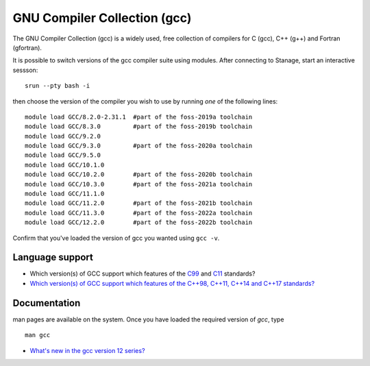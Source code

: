 .. _gcc_stanage:

GNU Compiler Collection (gcc)
=============================

The GNU Compiler Collection (gcc) is a widely used, free collection of compilers
for C (gcc), C++ (g++) and Fortran (gfortran).

It is possible to switch versions of the gcc compiler suite using modules.
After connecting to Stanage,  start an interactive sessson: :: 

   srun --pty bash -i

then choose the version of the compiler you wish to use
by running *one* of the following lines: ::

   module load GCC/8.2.0-2.31.1  #part of the foss-2019a toolchain
   module load GCC/8.3.0         #part of the foss-2019b toolchain
   module load GCC/9.2.0         
   module load GCC/9.3.0         #part of the foss-2020a toolchain
   module load GCC/9.5.0         
   module load GCC/10.1.0        
   module load GCC/10.2.0        #part of the foss-2020b toolchain
   module load GCC/10.3.0        #part of the foss-2021a toolchain
   module load GCC/11.1.0        
   module load GCC/11.2.0        #part of the foss-2021b toolchain
   module load GCC/11.3.0        #part of the foss-2022a toolchain
   module load GCC/12.2.0        #part of the foss-2022b toolchain

Confirm that you've loaded the version of gcc you wanted using ``gcc -v``.

Language support
----------------

* Which version(s) of GCC support which features of the `C99 <https://gcc.gnu.org/c99status.html>`__ and `C11 <https://gcc.gnu.org/wiki/C11Status>`__ standards?
* `Which version(s) of GCC support which features of the C++98, C++11, C++14 and C++17 standards? <https://gcc.gnu.org/projects/cxx-status.html>`__

Documentation
-------------

man pages are available on the system.
Once you have loaded the required version of `gcc`, type ::

    man gcc

* `What's new in the gcc version 12 series? <https://gcc.gnu.org/gcc-12/changes.html>`__
